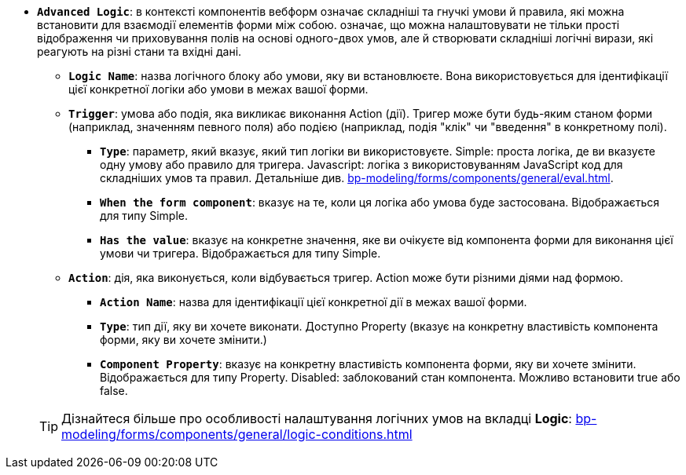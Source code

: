 * *`Advanced Logic`*: в контексті компонентів вебформ означає складніші та гнучкі умови й правила, які можна встановити для взаємодії елементів форми між собою. означає, що можна налаштовувати не тільки прості відображення чи приховування полів на основі одного-двох умов, але й створювати складніші логічні вирази, які реагують на різні стани та вхідні дані.
** *`Logic Name`*: назва логічного блоку або умови, яку ви встановлюєте. Вона використовується для ідентифікації цієї конкретної логіки або умови в межах вашої форми.
** *`Trigger`*: умова або подія, яка викликає виконання Action (дії). Тригер може бути будь-яким станом форми (наприклад, значенням певного поля) або подією (наприклад, подія "клік" чи "введення" в конкретному полі).
*** *`Type`*: параметр, який вказує, який тип логіки ви використовуєте.
Simple: проста логіка, де ви вказуєте одну умову або правило для тригера.
Javascript: логіка з використовуванням JavaScript код для складніших умов та правил. Детальніше див. xref:bp-modeling/forms/components/general/eval.adoc[].
*** *`When the form component`*: вказує на те, коли ця логіка або умова буде застосована. Відображається для типу Simple.
*** *`Has the value`*: вказує на конкретне значення, яке ви очікуєте від компонента форми для виконання цієї умови чи тригера. Відображається для типу Simple.
** *`Action`*: дія, яка виконується, коли відбувається тригер. Action може бути різними діями над формою.
*** *`Action Name`*: назва для ідентифікації цієї конкретної дії в межах вашої форми.
*** *`Type`*: тип дії, яку ви хочете виконати. Доступно Property (вказує на конкретну властивість компонента форми, яку ви хочете змінити.)
*** *`Component Property`*: вказує на конкретну властивість компонента форми, яку ви хочете змінити. Відображається для типу Property. 
Disabled: заблокований стан компонента. Можливо встановити true або false.

+
TIP: Дізнайтеся більше про особливості налаштування логічних умов на вкладці *Logic*: xref:bp-modeling/forms/components/general/logic-conditions.adoc[]